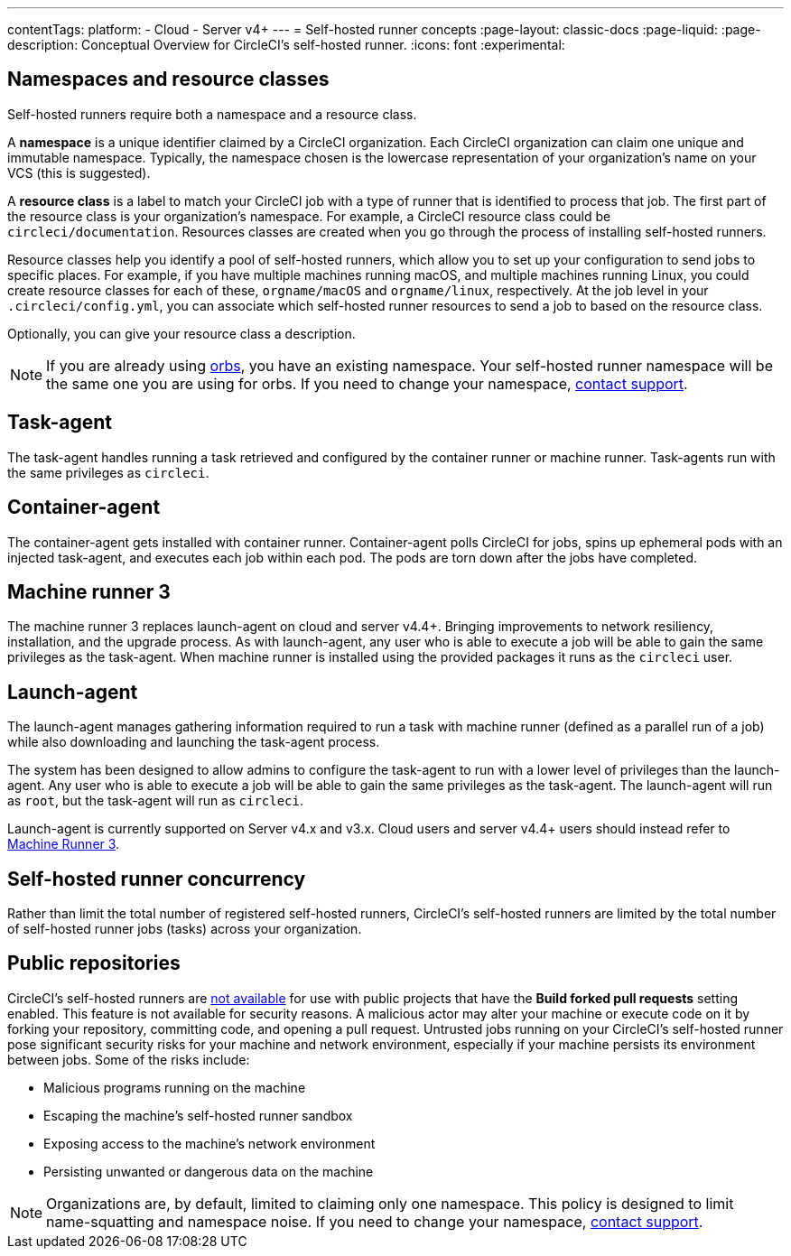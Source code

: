 ---
contentTags:
  platform:
  - Cloud
  - Server v4+
---
= Self-hosted runner concepts
:page-layout: classic-docs
:page-liquid:
:page-description: Conceptual Overview for CircleCI's self-hosted runner.
:icons: font
:experimental:

[#namespaces-and-resource-classes]
== Namespaces and resource classes

Self-hosted runners require both a namespace and a resource class.

A **namespace** is a unique identifier claimed by a CircleCI organization. Each CircleCI organization can claim one unique and immutable namespace. Typically, the namespace chosen is the lowercase representation of your organization's name on your VCS (this is suggested).

A **resource class** is a label to match your CircleCI job with a type of runner that is identified to process that job. The first part of the resource class is your organization's namespace. For example, a CircleCI resource class could be `circleci/documentation`. Resources classes are created when you go through the process of installing self-hosted runners.

Resource classes help you identify a pool of self-hosted runners, which allow you to set up your configuration to send jobs to specific places. For example, if you have multiple machines running macOS, and multiple machines running Linux, you could create resource classes for each of these, `orgname/macOS` and `orgname/linux`, respectively. At the job level in your `.circleci/config.yml`, you can associate which self-hosted runner resources to send a job to based on the resource class.

Optionally, you can give your resource class a description.

NOTE: If you are already using <<orb-intro#,orbs>>, you have an existing namespace. Your self-hosted runner namespace will be the same one you are using for orbs. If you need to change your namespace, https://support.circleci.com/hc/en-us[contact support].

[#task-agent]
== Task-agent

The task-agent handles running a task retrieved and configured by the container runner or machine runner. Task-agents run with the same privileges as `circleci`.

[#container-agent]
== Container-agent

The container-agent gets installed with container runner. Container-agent polls CircleCI for jobs, spins up ephemeral pods with an injected task-agent, and executes each job within each pod. The pods are torn down after the jobs have completed.

[#machine-runner-3]
== Machine runner 3

The machine runner 3 replaces launch-agent on cloud and server v4.4+. Bringing improvements to network resiliency, installation, and the upgrade process. As with launch-agent, any user who is able to execute a job will be able to gain the same privileges as the task-agent. When machine runner is installed using the provided packages it runs as the `circleci` user.

[#launch-agent]
== Launch-agent

The launch-agent manages gathering information required to run a task with machine runner (defined as a parallel run of a job) while also downloading and launching the task-agent process.

The system has been designed to allow admins to configure the task-agent to run with a lower level of privileges than the launch-agent. Any user who is able to execute a job will be able to gain the same privileges as the task-agent. The launch-agent will run as `root`, but the task-agent will run as `circleci`.

Launch-agent is currently supported on Server v4.x and v3.x. Cloud users and server v4.4+ users should instead refer to <<machine-runner-3,Machine Runner 3>>.

[#self-hosted-runner-concurrency]
== Self-hosted runner concurrency

Rather than limit the total number of registered self-hosted runners, CircleCI's self-hosted runners are limited by the total number of self-hosted runner jobs (tasks) across your organization.

[#public-repositories]
== Public repositories

CircleCI's self-hosted runners are xref:/runner-faqs.adoc#can-jobs-on-forks-of-my-OSS-project-use-my-organizations-self-hosted-runners-if-the-fork-is-not-a-part-of-my-organization[not available] for use with public projects that have the **Build forked pull requests** setting enabled. This feature is not available for security reasons. A malicious actor may alter your machine or execute code on it by forking your repository, committing code, and opening a pull request. Untrusted jobs running on your CircleCI's self-hosted runner pose significant security risks for your machine and network environment, especially if your machine persists its environment between jobs. Some of the risks include:

* Malicious programs running on the machine
* Escaping the machine's self-hosted runner sandbox
* Exposing access to the machine's network environment
* Persisting unwanted or dangerous data on the machine

NOTE: Organizations are, by default, limited to claiming only one namespace. This policy is designed to limit name-squatting and namespace noise. If you need to change your namespace, https://support.circleci.com/hc/en-us[contact support].
